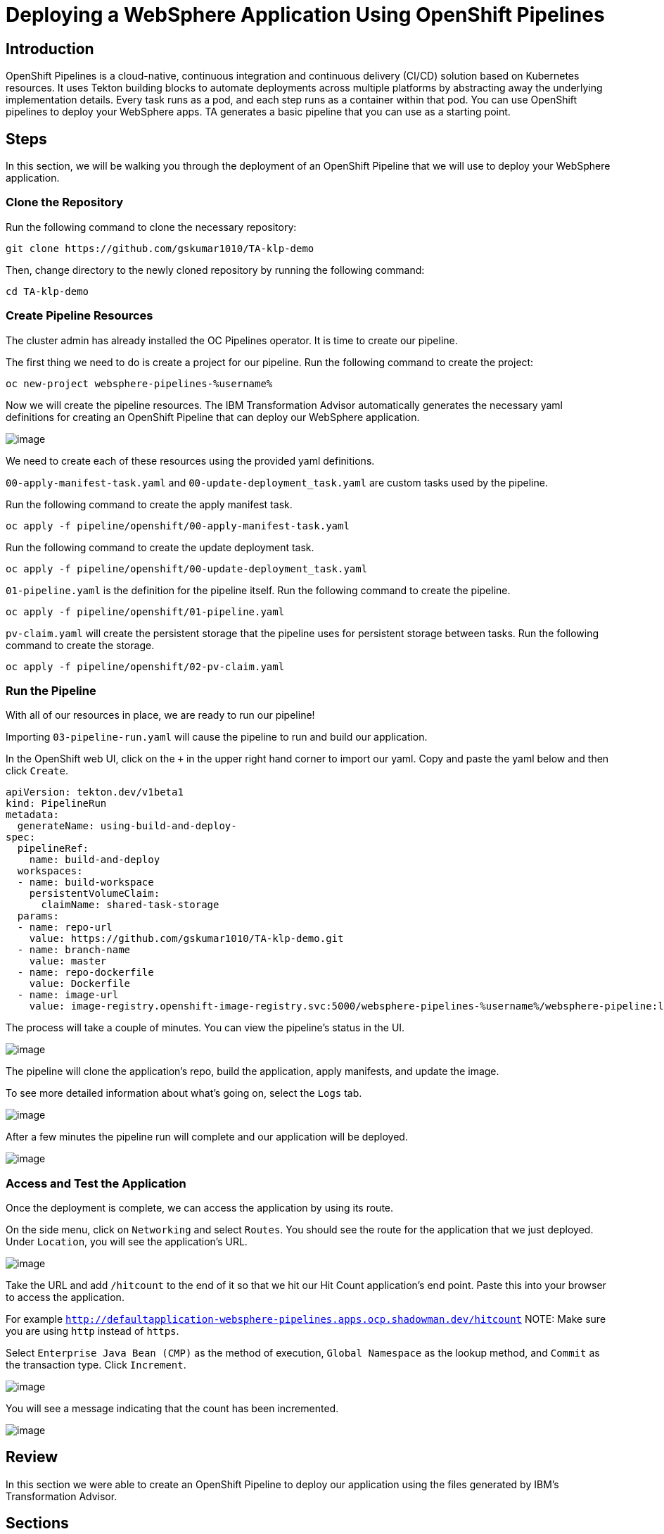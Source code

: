 = Deploying a WebSphere Application Using OpenShift Pipelines

== Introduction

OpenShift Pipelines is a cloud-native, continuous integration and continuous delivery (CI/CD) solution based on Kubernetes resources. It uses Tekton building blocks to automate deployments across multiple platforms by abstracting away the underlying implementation details. Every task runs as a pod, and each step runs as a container within that pod. You can use OpenShift pipelines to deploy your WebSphere apps. TA generates a basic pipeline that you can use as a starting point.

== Steps

In this section, we will be walking you through the deployment of an OpenShift Pipeline that we will use to deploy your WebSphere application.

=== Clone the Repository
Run the following command to clone the necessary repository:

[source,bash,role=execute]
----
git clone https://github.com/gskumar1010/TA-klp-demo
----

Then, change directory to the newly cloned repository by running the following command:

[source,bash,role=execute]
----
cd TA-klp-demo
----

=== Create Pipeline Resources

The cluster admin has already installed the OC Pipelines operator. It is time to create our pipeline.

The first thing we need to do is create a project for our pipeline. Run the following command to create the project:

[source,bash,role=execute]
----
oc new-project websphere-pipelines-%username%
----

//Click on `Home` in the side menu and select `Projects`. Click on `Create Project` in the upper right corner. Name the project `websphere-pipeline-%username%`.

//image::./Images/PipelinesCreateProject.png[image]

Now we will create the pipeline resources. The IBM Transformation Advisor automatically generates the necessary yaml definitions for creating an OpenShift Pipeline that can deploy our WebSphere application.

image::./Images/PipelinesGeneratedFiles.png[image]

We need to create each of these resources using the provided yaml definitions.

`00-apply-manifest-task.yaml` and `00-update-deployment_task.yaml` are custom tasks used by the pipeline.

Run the following command to create the apply manifest task.
[source,bash,role=execute]
----
oc apply -f pipeline/openshift/00-apply-manifest-task.yaml
----

Run the following command to create the update deployment task.
[source,bash,role=execute]
----
oc apply -f pipeline/openshift/00-update-deployment_task.yaml
----

`01-pipeline.yaml` is the definition for the pipeline itself. Run the following command to create the pipeline.
[source,bash,role=execute]
----
oc apply -f pipeline/openshift/01-pipeline.yaml
----

`pv-claim.yaml` will create the persistent storage that the pipeline uses for persistent storage between tasks. Run the following command to create the storage.
[source,bash,role=execute]
----
oc apply -f pipeline/openshift/02-pv-claim.yaml
----
////
We need to import each of these yaml files into OpenShift using the `+` icon in the upper right hand corner of the OpenShift UI and copying and pasting the contents of each file into the UI.

image::./Images/ImportYaml.png[image]

`00-apply-manifest-task.yaml` and `00-update-deployment_task.yaml` are custom tasks used by the pipeline.
Click on + , copy the YAML file and click on Create

```
apiVersion: tekton.dev/v1beta1
kind: Task
metadata:
  name: apply-manifests
spec:
  params:
  - name: manifest_dir
    description: The directory in source that contains yaml manifests
    type: string
  workspaces:
  - name: source
  steps:
  - name: apply
    image: quay.io/openshift/origin-cli:latest
    workingDir: $(workspaces.source.path)
    command: ["/bin/bash", "-c"]
    args:
    - |-
      echo Applying manifests in $(params.manifest_dir) directory
      oc apply -f $(params.manifest_dir)
      echo -----------------------------------
```

Click on + , copy the YAML file and click on Create
```
apiVersion: tekton.dev/v1alpha1
kind: Task
metadata:
  name: update-deployment
spec:
  params:
  - name: deployment
    description: The name of the deployment patch the image
    type: string
  - name: image-url
    description: The url of the image to patch
    type: string
  steps:
  - name: patch
    image: quay.io/openshift/origin-cli:latest
    command: ["/bin/bash", "-c"]
    args:
    - |-
      oc patch deployment $(params.deployment) --patch='{"spec":{"template":{"spec":{
        "containers":[{
          "name": "$(params.deployment)",
          "image":"$(params.image-url)"
        }]
      }}}}'
```

`01-pipeline.yaml` is the definition for the pipeline itself.
Click on + , copy the YAML file and click on Create

```
apiVersion: tekton.dev/v1beta1
kind: Pipeline
metadata:
  name: build-and-deploy
spec:
  params:
  - name: repo-url
    type: string
    description: The git repository URL to clone from.
  - name: branch-name
    type: string
    description: The git branch to clone.
    default: master
  - name: repo-context
    type: string
    description: The subfolder of the repo containing the dockerfile.
    default: .
  - name: repo-dockerfile
    type: string
    description: The name of the dockerfile to use.
    default: Dockerfile
  - name: image-url
    type: string
    description: The image to push to the registry.
  workspaces:
  - name: build-workspace
  tasks:
  - name: clone-app-repo
    taskRef:
      name: git-clone
      kind: ClusterTask
    params:
    - name: url
      value: $(params.repo-url)
    - name: revision
      value: $(params.branch-name)
    - name: deleteExisting
      value: "true"
    workspaces:
    - name: output
      workspace: build-workspace
  - name: build-application
    taskRef:
      name: buildah
      kind: ClusterTask
    runAfter:
    - clone-app-repo
    params:
    - name: IMAGE
      value: $(params.image-url)
    - name: DOCKERFILE
      value: $(params.repo-dockerfile)
    - name: CONTEXT
      value: $(params.repo-context)
    - name: TLSVERIFY
      value: "false"
    workspaces:
    - name: source
      workspace: build-workspace
  - name: apply-application-manifests
    taskRef:
      name: apply-manifests
    runAfter:
      - build-application
    params:
    - name: manifest_dir
      value: "pipeline/k8s"
    workspaces:
    - name: source
      workspace: build-workspace
  - name: update-application-image
    taskRef:
      name: update-deployment
    params:
    - name: deployment
      value: "defaultapplication"
    - name: image-url
      value: $(params.image-url)
    runAfter:
    - apply-application-manifests
```

`pv-claim.yaml` will create the persistent storage that the pipeline uses for persistent storage between tasks.
Click on + , copy the YAML file and click on Create

```
apiVersion: v1
kind: PersistentVolumeClaim
metadata:
  name: shared-task-storage
spec:
  resources:
    requests:
      storage: 100Mi
  accessModes:
    - ReadWriteOnce
```
////

=== Run the Pipeline

With all of our resources in place, we are ready to run our pipeline!

Importing `03-pipeline-run.yaml` will cause the pipeline to run and build our application.

In the OpenShift web UI, click on the `+` in the upper right hand corner to import our yaml. Copy and paste the yaml below and then click `Create`.

////
Before importing the pipeline definition, we need to update the image-url so that it uses our project.

Run the following command to begin editing the yaml file:
[source,bash,role=execute]
----
vi pipeline/openshift/03-pipeline-run.yaml
----

Press `i` to enter insert mode. In the last line of the file, replace the current value of `image-registry.openshift-image-registry.svc:5000/myproject/defaultapplication:latest` with the following value:
```
image-registry.openshift-image-registry.svc:5000/websphere-pipeline-%username%/websphere-pipeline:latest
```

After you have made your change, press `esc` and enter `:wq` to save and exit.

Run the following command to build the application:
[source,bash,role=execute]
----
oc apply -f pipeline/openshift/03-pipeline-run.yaml
----
////
```
apiVersion: tekton.dev/v1beta1
kind: PipelineRun
metadata:
  generateName: using-build-and-deploy-
spec:
  pipelineRef:
    name: build-and-deploy
  workspaces:
  - name: build-workspace
    persistentVolumeClaim:
      claimName: shared-task-storage
  params:
  - name: repo-url
    value: https://github.com/gskumar1010/TA-klp-demo.git
  - name: branch-name
    value: master
  - name: repo-dockerfile
    value: Dockerfile
  - name: image-url
    value: image-registry.openshift-image-registry.svc:5000/websphere-pipelines-%username%/websphere-pipeline:latest
```

The process will take a couple of minutes. You can view the pipeline's status in the UI.

image::./Images/PipelinesRunning.png[image]

The pipeline will clone the application's repo, build the application, apply manifests, and update the image.

To see more detailed information about what's going on, select the `Logs` tab.

image::./Images/PipelinesRunningLogs.png[image]

After a few minutes the pipeline run will complete and our application will be deployed.

image::./Images/PipelinesRunCompleted.png[image]

=== Access and Test the Application

Once the deployment is complete, we can access the application by using its route.

On the side menu, click on `Networking` and select `Routes`. You should see the route for the application that we just deployed. Under `Location`, you will see the application's URL.

image::./Images/PipelinesRoutes.png[image]

Take the URL and add `/hitcount` to the end of it so that we hit our Hit Count application's end point. Paste this into your browser to access the application.

For example `http://defaultapplication-websphere-pipelines.apps.ocp.shadowman.dev/hitcount`
NOTE: Make sure you are using `http` instead of `https`.

Select `Enterprise Java Bean (CMP)` as the method of execution, `Global Namespace` as the lookup method, and `Commit` as the transaction type. Click `Increment`.

image::./Images/HitCountApplication03.png[image]

You will see a message indicating that the count has been incremented.

image::./Images/IncrementedCount.png[image]

== Review

In this section we were able to create an OpenShift Pipeline to deploy our application using the files generated by IBM's Transformation Advisor.

== Sections

<<Introduction.adoc#, Back to the Introduction>>

<<JBossRehost.adoc#, Rehosting a JBoss Application>>

<<WebSphereRehost.adoc#, Rehosting a WebSphere Application>>

<<WebLogicRehost.adoc#, Rehosting a WebLogic Application>>

<<OpenShiftPipelines.adoc#, Deploying a WebSphere Application Using OCP Pipelines>>
